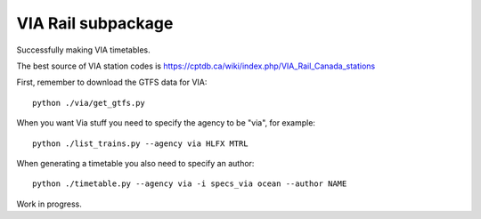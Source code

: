 VIA Rail subpackage
-------------------

Successfully making VIA timetables.

The best source of VIA station codes is https://cptdb.ca/wiki/index.php/VIA_Rail_Canada_stations

First, remember to download the GTFS data for VIA::

    python ./via/get_gtfs.py

When you want Via stuff you need to specify the agency to be "via", for example::

    python ./list_trains.py --agency via HLFX MTRL

When generating a timetable you also need to specify an author::

    python ./timetable.py --agency via -i specs_via ocean --author NAME


Work in progress.